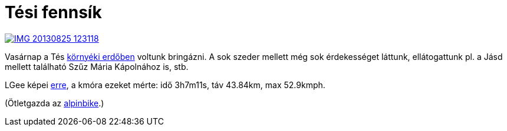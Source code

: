 = Tési fennsík

:slug: tes
:category: bringa
:tags: hu
:date: 2013-08-27T21:56:15Z
image::https://lh6.googleusercontent.com/-o8LluOsGpZ4/UhoqWpkptqI/AAAAAAAADUw/3hE0X9ACB-c/s400/IMG_20130825_123118.jpg[align="center",link="https://lh6.googleusercontent.com/-o8LluOsGpZ4/UhoqWpkptqI/AAAAAAAADUw/3hE0X9ACB-c/s2000/IMG_20130825_123118.jpg"]

Vasárnap a Tés
https://maps.google.com/?q=http://vmiklos.hu/gps/2013-08-25.kml[környéki
erdőben] voltunk bringázni. A sok szeder mellett még sok érdekességet láttunk,
ellátogattunk pl. a Jásd mellett található Szűz Mária Kápolnához is, stb.

LGee képei http://imgur.com/a/krTqP[erre], a kmóra ezeket mérte: idő 3h7m11s, táv 43.84km, max 52.9kmph.

(Ötletgazda az http://www.alpinbike.hu/tura-Tesi-fennsik/4/28#[alpinbike].)
